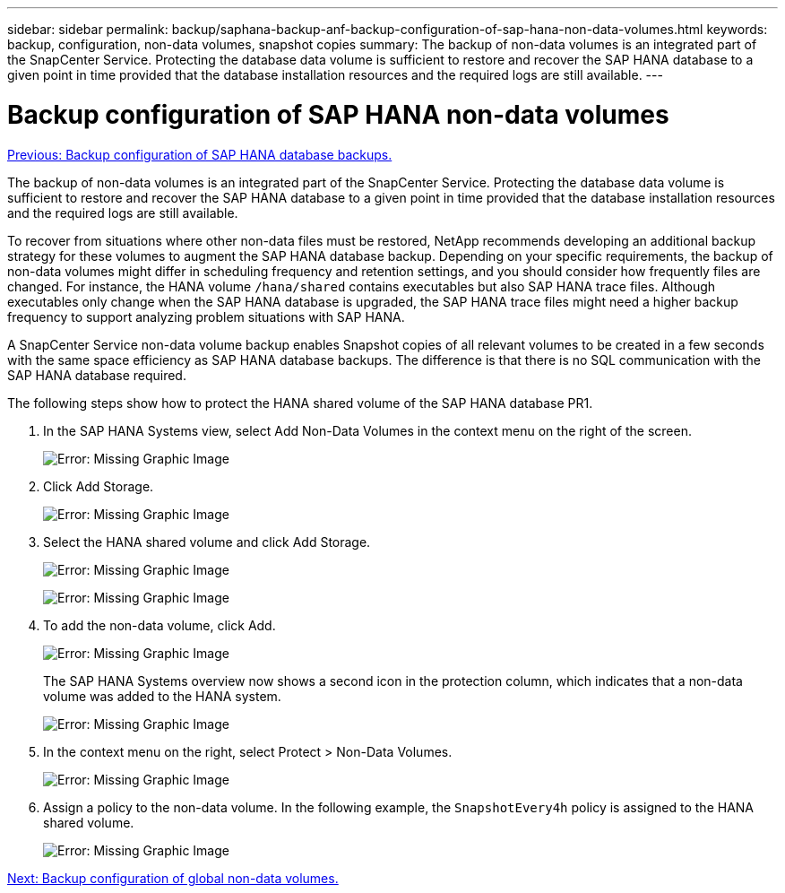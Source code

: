 ---
sidebar: sidebar
permalink: backup/saphana-backup-anf-backup-configuration-of-sap-hana-non-data-volumes.html
keywords: backup, configuration, non-data volumes, snapshot copies
summary: The backup of non-data volumes is an integrated part of the SnapCenter Service. Protecting the database data volume is sufficient to restore and recover the SAP HANA database to a given point in time provided that the database installation resources and the required logs are still available.
---

= Backup configuration of SAP HANA non-data volumes
:hardbreaks:
:nofooter:
:icons: font
:linkattrs:
:imagesdir: ./../media/

//
// This file was created with NDAC Version 2.0 (August 17, 2020)
//
// 2021-10-07 09:49:08.458609
//

link:saphana-backup-anf-backup-configuration-of-sap-hana-database-backups.html[Previous: Backup configuration of SAP HANA database backups.]

The backup of non-data volumes is an integrated part of the SnapCenter Service. Protecting the database data volume is sufficient to restore and recover the SAP HANA database to a given point in time provided that the database installation resources and the required logs are still available.

To recover from situations where other non-data files must be restored, NetApp recommends developing an additional backup strategy for these volumes to augment the SAP HANA database backup. Depending on your specific requirements, the backup of non-data volumes might differ in scheduling frequency and retention settings, and you should consider how frequently files are changed. For instance, the HANA volume `/hana/shared` contains executables but also SAP HANA trace files. Although executables only change when the SAP HANA database is upgraded, the SAP HANA trace files might need a higher backup frequency to support analyzing problem situations with SAP HANA.

A SnapCenter Service non-data volume backup enables Snapshot copies of all relevant volumes to be created in a few seconds with the same space efficiency as SAP HANA database backups. The difference is that there is no SQL communication with the SAP HANA database required.

The following steps show how to protect the HANA shared volume of the SAP HANA database PR1.

. In the SAP HANA Systems view, select Add Non-Data Volumes in the context menu on the right of the screen.
+
image:saphana-backup-anf-image31.png[Error: Missing Graphic Image]

. Click Add Storage.
+
image:saphana-backup-anf-image32.png[Error: Missing Graphic Image]

. Select the HANA shared volume and click Add Storage.
+
image:saphana-backup-anf-image33.png[Error: Missing Graphic Image]
+
image:saphana-backup-anf-image34.png[Error: Missing Graphic Image]

. To add the non-data volume, click Add.
+
image:saphana-backup-anf-image35.png[Error: Missing Graphic Image]
+
The SAP HANA Systems overview now shows a second icon in the protection column, which indicates that a non-data volume was added to the HANA system.
+
image:saphana-backup-anf-image36.png[Error: Missing Graphic Image]
+
. In the context menu on the right, select Protect > Non-Data Volumes.
+
image:saphana-backup-anf-image37.png[Error: Missing Graphic Image]
+
. Assign a policy to the non-data volume. In the following example, the `SnapshotEvery4h` policy is assigned to the HANA shared volume.
+
image:saphana-backup-anf-image38.png[Error: Missing Graphic Image]

link:saphana-backup-anf-backup-configuration-of-global-non-data-volumes.html[Next: Backup configuration of global non-data volumes.]
